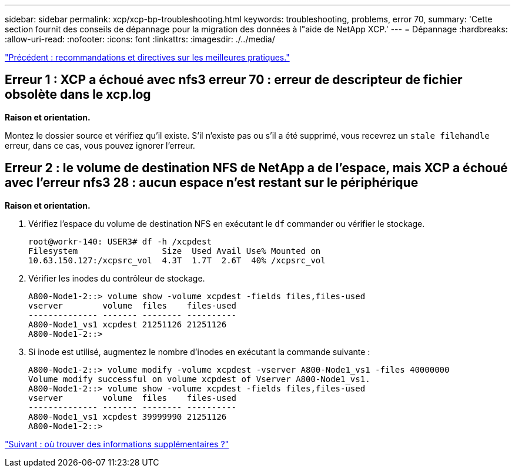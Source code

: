 ---
sidebar: sidebar 
permalink: xcp/xcp-bp-troubleshooting.html 
keywords: troubleshooting, problems, error 70, 
summary: 'Cette section fournit des conseils de dépannage pour la migration des données à l"aide de NetApp XCP.' 
---
= Dépannage
:hardbreaks:
:allow-uri-read: 
:nofooter: 
:icons: font
:linkattrs: 
:imagesdir: ./../media/


link:xcp-bp-best-practice-guidelines-and-recommendations.html["Précédent : recommandations et directives sur les meilleures pratiques."]



== Erreur 1 : XCP a échoué avec nfs3 erreur 70 : erreur de descripteur de fichier obsolète dans le xcp.log

*Raison et orientation.*

Montez le dossier source et vérifiez qu'il existe. S'il n'existe pas ou s'il a été supprimé, vous recevrez un `stale filehandle` erreur, dans ce cas, vous pouvez ignorer l'erreur.



== Erreur 2 : le volume de destination NFS de NetApp a de l'espace, mais XCP a échoué avec l'erreur nfs3 28 : aucun espace n'est restant sur le périphérique

*Raison et orientation.*

. Vérifiez l'espace du volume de destination NFS en exécutant le `df` commander ou vérifier le stockage.
+
....
root@workr-140: USER3# df -h /xcpdest
Filesystem                 Size  Used Avail Use% Mounted on
10.63.150.127:/xcpsrc_vol  4.3T  1.7T  2.6T  40% /xcpsrc_vol
....
. Vérifier les inodes du contrôleur de stockage.
+
....
A800-Node1-2::> volume show -volume xcpdest -fields files,files-used
vserver        volume  files    files-used
-------------- ------- -------- ----------
A800-Node1_vs1 xcpdest 21251126 21251126
A800-Node1-2::>
....
. Si inode est utilisé, augmentez le nombre d'inodes en exécutant la commande suivante :
+
....
A800-Node1-2::> volume modify -volume xcpdest -vserver A800-Node1_vs1 -files 40000000
Volume modify successful on volume xcpdest of Vserver A800-Node1_vs1.
A800-Node1-2::> volume show -volume xcpdest -fields files,files-used
vserver        volume  files    files-used
-------------- ------- -------- ----------
A800-Node1_vs1 xcpdest 39999990 21251126
A800-Node1-2::>
....


link:xcp-bp-where-to-find-additional-information.html["Suivant : où trouver des informations supplémentaires ?"]
